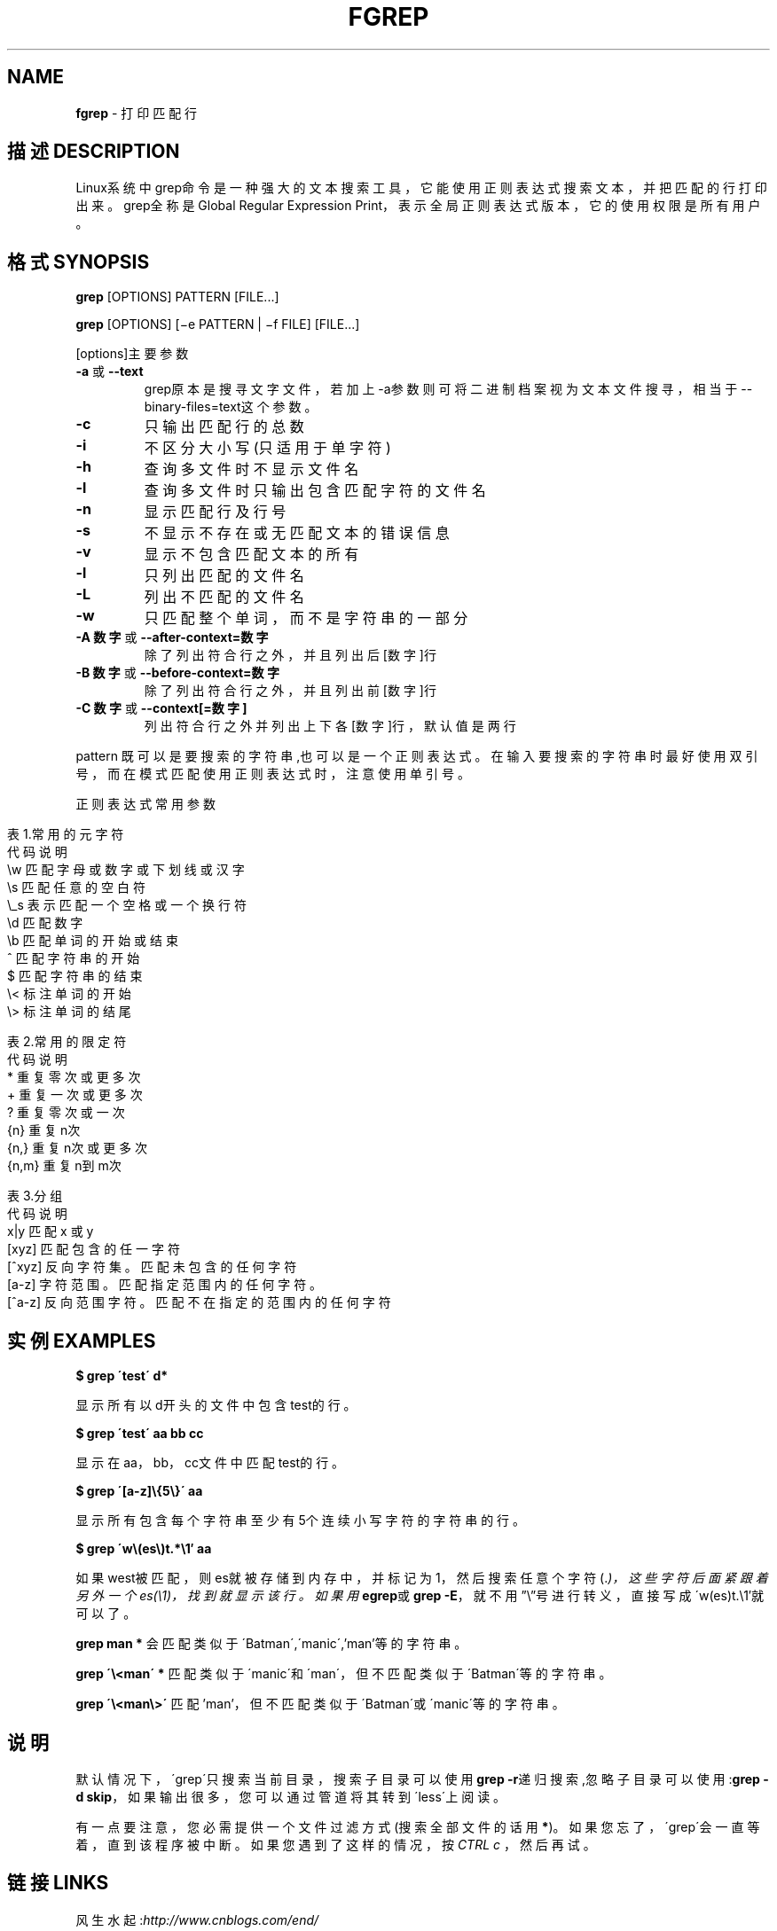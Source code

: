 .\" generated with Ronn/v0.7.3
.\" http://github.com/rtomayko/ronn/tree/0.7.3
.
.TH "FGREP" "1" "February 2015" "" ""
.
.SH "NAME"
\fBfgrep\fR \- 打印匹配行
.
.SH "描述DESCRIPTION"
Linux系统中grep命令是一种强大的文本搜索工具，它能使用正则表达式搜索文本，并把匹 配的行打印出来。grep全称是Global Regular Expression Print，表示全局正则表达式版本，它的使用权限是所有用户。
.
.SH "格式SYNOPSIS"
\fBgrep\fR [OPTIONS] PATTERN [FILE\.\.\.]
.
.P
\fBgrep\fR [OPTIONS] [−e PATTERN | −f FILE] [FILE\.\.\.]
.
.P
[options]主要参数
.
.TP
\fB\-a\fR 或 \fB\-\-text\fR
grep原本是搜寻文字文件，若加上\-a参数则可将二进制档案视为文本文件搜寻，相当于\-\-binary\-files=text这个参数。
.
.TP
\fB\-c\fR
只输出匹配行的总数
.
.TP
\fB\-i\fR
不区分大小写(只适用于单字符)
.
.TP
\fB\-h\fR
查询多文件时不显示文件名
.
.TP
\fB\-l\fR
查询多文件时只输出包含匹配字符的文件名
.
.TP
\fB\-n\fR
显示匹配行及行号
.
.TP
\fB\-s\fR
不显示不存在或无匹配文本的错误信息
.
.TP
\fB\-v\fR
显示不包含匹配文本的所有
.
.TP
\fB\-l\fR
只列出匹配的文件名
.
.TP
\fB\-L\fR
列出不匹配的文件名
.
.TP
\fB\-w\fR
只匹配整个单词，而不是字符串的一部分
.
.TP
\fB\-A 数字\fR 或 \fB\-\-after\-context=数字\fR
除了列出符合行之外，并且列出后[数字]行
.
.TP
\fB\-B 数字\fR 或 \fB\-\-before\-context=数字\fR
除了列出符合行之外，并且列出前[数字]行
.
.TP
\fB\-C 数字\fR 或 \fB\-\-context[=数字]\fR
列出符合行之外并列出上下各[数字]行，默认值是两行
.
.P
pattern 既可以是要搜索的字符串,也可以是一个正则表达式。在输入要搜索的字符串时最好使用双引号，而在模式匹配使用正则表达式时，注意使用单引号。
.
.P
正则表达式常用参数
.
.IP "" 4
.
.nf

表1\.常用的元字符
代码  说明
\.   匹配除换行符以外的任意字符
\ew  匹配字母或数字或下划线或汉字
\es  匹配任意的空白符
\e_s     表示匹配一个空格或一个换行符
\ed  匹配数字
\eb  匹配单词的开始或结束
^   匹配字符串的开始
$   匹配字符串的结束
\e<  标注单词的开始
\e>     标注单词的结尾

表2\.常用的限定符
代码  说明
*   重复零次或更多次
+   重复一次或更多次
?   重复零次或一次
{n} 重复n次
{n,}    重复n次或更多次
{n,m}   重复n到m次

表3\.分组
代码  说明
x|y 匹配 x 或 y
[xyz]   匹配包含的任一字符
[^xyz]  反向字符集。匹配未包含的任何字符
[a\-z]   字符范围。匹配指定范围内的任何字符。
[^a\-z]  反向范围字符。匹配不在指定的范围内的任何字符
.
.fi
.
.IP "" 0
.
.SH "实例EXAMPLES"
\fB$ grep \'test\' d*\fR
.
.P
显示所有以d开头的文件中包含 test的行。
.
.P
\fB$ grep \'test\' aa bb cc\fR
.
.P
显示在aa，bb，cc文件中匹配test的行。
.
.P
\fB$ grep \'[a\-z]\e{5\e}\' aa\fR
.
.P
显示所有包含每个字符串至少有5个连续小写字符的字符串的行。
.
.P
\fB$ grep \'w\e(es\e)t\.*\e1′ aa\fR
.
.P
如果west被匹配，则es就被存储到内存中，并标记为1，然后搜索任意个字符(\.\fI)，这些字符后面紧跟着另外一个es(\e1)，找到就显示该行。如果用\fBegrep\fR或\fBgrep \-E\fR，就不用”\e”号进行转义，直接写成\'w(es)t\.\fR\e1′就可以了。
.
.P
\fBgrep man *\fR 会匹配类似于\'Batman\',\'manic\',’man’等的字符串。
.
.P
\fBgrep \'\e<man\' *\fR 匹配类似于\'manic\'和\'man\'，但不匹配类似于\'Batman\'等的字符串。
.
.P
\fBgrep \'\e<man\e>\'\fR 匹配’man’，但不匹配类似于\'Batman\'或\'manic\'等的字符串。
.
.SH "说明"
默认情况下，\'grep\'只搜索当前目录，搜索子目录可以使用\fBgrep \-r\fR递归搜索,忽略子目录可以使用:\fBgrep \-d skip\fR，如果输出很多，您可以通过管道将其转到\'less\'上阅读。
.
.P
有一点要注意，您必需提供一个文件过滤方式(搜索全部文件的话用\fB*\fR)。如果您忘了，\'grep\'会一直等着，直到该程序被中断。如果您遇到了这样的情况，按 \fICTRL c\fR ，然后再试。
.
.SH "链接LINKS"
风生水起:\fIhttp://www\.cnblogs\.com/end/\fR
.
.P
原文地址:\fIhttp://www\.cnblogs\.com/end/archive/2012/02/21/2360965\.html\fR
